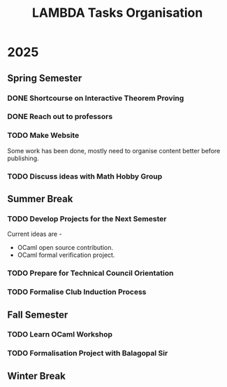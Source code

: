 #+title: LAMBDA Tasks Organisation

* 2025
** Spring Semester
*** DONE Shortcourse on Interactive Theorem Proving
    CLOSED: [2025-03-28 Wed 23:38]
*** DONE Reach out to professors
    CLOSED: [2025-04-16 Wed 23:38]
*** TODO Make Website
    Some work has been done, mostly need to organise content better before publishing.
*** TODO Discuss ideas with Math Hobby Group
** Summer Break
*** TODO Develop Projects for the Next Semester
    Current ideas are -
    + OCaml open source contribution.
    + OCaml formal verification project.
*** TODO Prepare for Technical Council Orientation
*** TODO Formalise Club Induction Process
** Fall Semester
*** TODO Learn OCaml Workshop
*** TODO Formalisation Project with Balagopal Sir
** Winter Break
